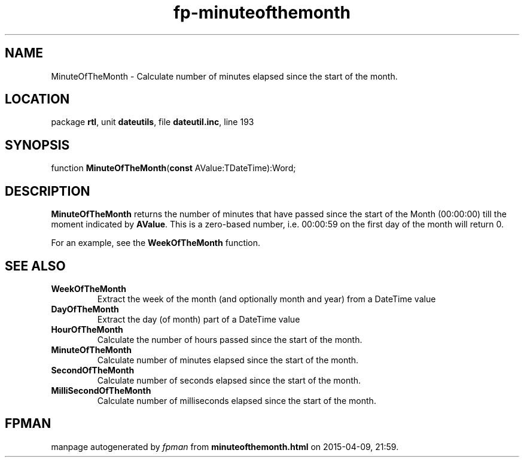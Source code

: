 .\" file autogenerated by fpman
.TH "fp-minuteofthemonth" 3 "2014-03-14" "fpman" "Free Pascal Programmer's Manual"
.SH NAME
MinuteOfTheMonth - Calculate number of minutes elapsed since the start of the month.
.SH LOCATION
package \fBrtl\fR, unit \fBdateutils\fR, file \fBdateutil.inc\fR, line 193
.SH SYNOPSIS
function \fBMinuteOfTheMonth\fR(\fBconst\fR AValue:TDateTime):Word;
.SH DESCRIPTION
\fBMinuteOfTheMonth\fR returns the number of minutes that have passed since the start of the Month (00:00:00) till the moment indicated by \fBAValue\fR. This is a zero-based number, i.e. 00:00:59 on the first day of the month will return 0.

For an example, see the \fBWeekOfTheMonth\fR function.


.SH SEE ALSO
.TP
.B WeekOfTheMonth
Extract the week of the month (and optionally month and year) from a DateTime value
.TP
.B DayOfTheMonth
Extract the day (of month) part of a DateTime value
.TP
.B HourOfTheMonth
Calculate the number of hours passed since the start of the month.
.TP
.B MinuteOfTheMonth
Calculate number of minutes elapsed since the start of the month.
.TP
.B SecondOfTheMonth
Calculate number of seconds elapsed since the start of the month.
.TP
.B MilliSecondOfTheMonth
Calculate number of milliseconds elapsed since the start of the month.

.SH FPMAN
manpage autogenerated by \fIfpman\fR from \fBminuteofthemonth.html\fR on 2015-04-09, 21:59.

